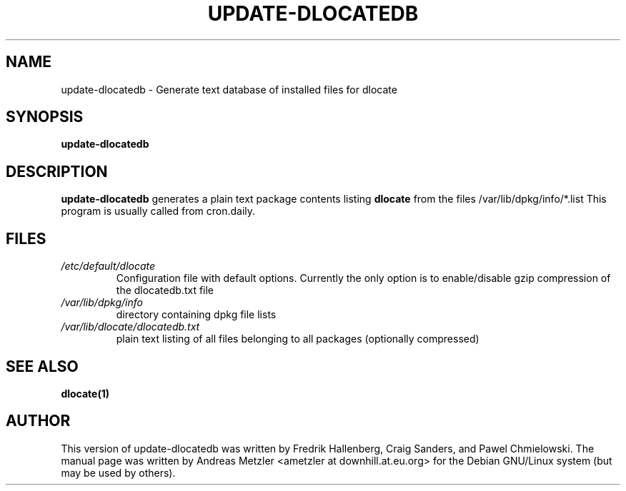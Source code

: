 .TH UPDATE\-DLOCATEDB 8 "2009-06-03" "Debian Project" "dlocate"
.\" Please adjust this date whenever revising the manpage.
.\"
.\" Some roff macros, for reference:
.\" .nh        disable hyphenation
.\" .hy        enable hyphenation
.\" .ad l      left justify
.\" .ad b      justify to both left and right margins
.\" .nf        disable filling
.\" .fi        enable filling
.\" .br        insert line break
.\" .sp <n>    insert n+1 empty lines
.\" for manpage-specific macros, see man(7)
.SH NAME
update\-dlocatedb - Generate text database of installed files for dlocate

.SH SYNOPSIS
.B update\-dlocatedb

.SH DESCRIPTION
.B update\-dlocatedb
generates a plain text package contents listing
.B dlocate
from the files /var/lib/dpkg/info/*.list
This program is usually called from cron.daily.

.SH FILES
.TP
.I /etc/default/dlocate
Configuration file with default options.  Currently the only option is
to enable/disable gzip compression of the dlocatedb.txt file
.TP

.I /var/lib/dpkg/info
directory containing dpkg file lists
.TP

.TP
.I /var/lib/dlocate/dlocatedb.txt
plain text listing of all files belonging to all packages (optionally compressed)

.SH SEE ALSO
.BR "dlocate(1)"
.P
.SH AUTHOR
This version of update\-dlocatedb was written by Fredrik Hallenberg,
Craig Sanders, and Pawel Chmielowski.  The manual page was written
by Andreas Metzler <ametzler at downhill.at.eu.org> for the Debian
GNU/Linux system (but may be used by others).

